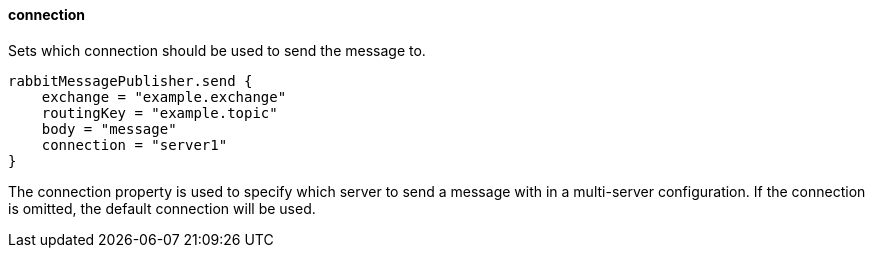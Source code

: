 ==== connection

Sets which connection should be used to send the message to.

[source,groovy]
rabbitMessagePublisher.send {
    exchange = "example.exchange"
    routingKey = "example.topic"
    body = "message"
    connection = "server1"
}

The connection property is used to specify which server to send a message with in a multi-server configuration.
If the connection is omitted, the default connection will be used.
